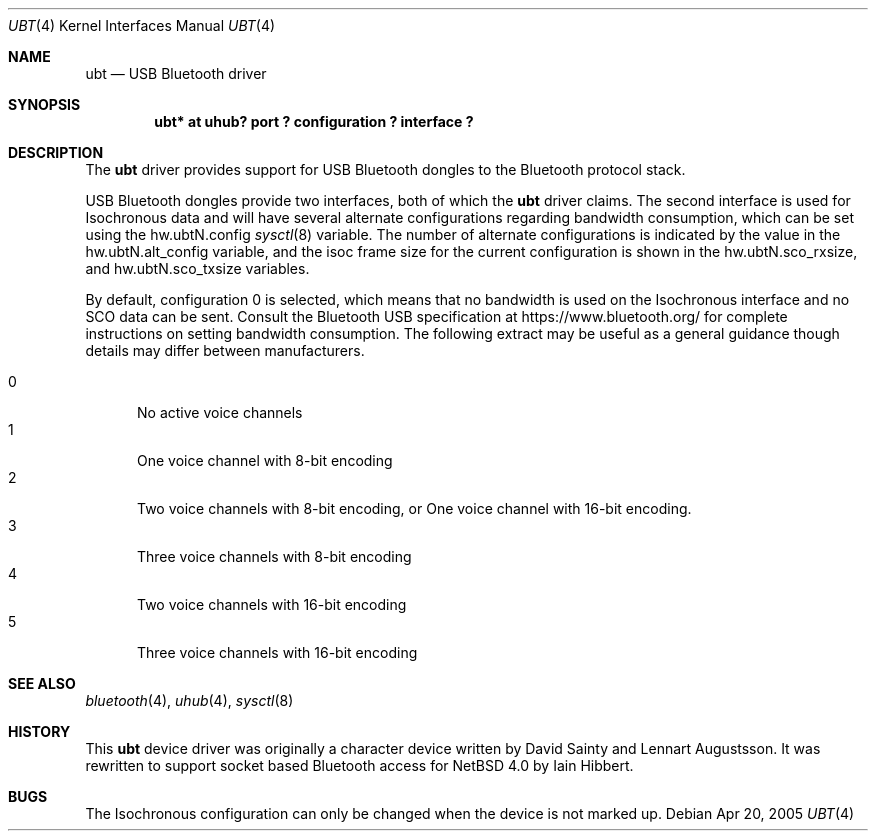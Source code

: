 .\" $NetBSD: ubt.4,v 1.1.2.1 2006/08/25 12:33:57 tron Exp $
.\"
.\" Copyright (c) 2006 Itronix Inc.
.\" All rights reserved.
.\"
.\" Written by Iain Hibbert for Itronix Inc.
.\"
.\" Redistribution and use in source and binary forms, with or without
.\" modification, are permitted provided that the following conditions
.\" are met:
.\" 1. Redistributions of source code must retain the above copyright
.\"    notice, this list of conditions and the following disclaimer.
.\" 2. Redistributions in binary form must reproduce the above copyright
.\"    notice, this list of conditions and the following disclaimer in the
.\"    documentation and/or other materials provided with the distribution.
.\" 3. The name of Itronix Inc. may not be used to endorse
.\"    or promote products derived from this software without specific
.\"    prior written permission.
.\"
.\" THIS SOFTWARE IS PROVIDED BY ITRONIX INC. ``AS IS'' AND
.\" ANY EXPRESS OR IMPLIED WARRANTIES, INCLUDING, BUT NOT LIMITED
.\" TO, THE IMPLIED WARRANTIES OF MERCHANTABILITY AND FITNESS FOR A PARTICULAR
.\" PURPOSE ARE DISCLAIMED.  IN NO EVENT SHALL ITRONIX INC. BE LIABLE FOR ANY
.\" DIRECT, INDIRECT, INCIDENTAL, SPECIAL, EXEMPLARY, OR CONSEQUENTIAL DAMAGES
.\" (INCLUDING, BUT NOT LIMITED TO, PROCUREMENT OF SUBSTITUTE GOODS OR SERVICES;
.\" LOSS OF USE, DATA, OR PROFITS; OR BUSINESS INTERRUPTION) HOWEVER CAUSED AND
.\" ON ANY THEORY OF LIABILITY, WHETHER IN
.\" CONTRACT, STRICT LIABILITY, OR TORT (INCLUDING NEGLIGENCE OR OTHERWISE)
.\" ARISING IN ANY WAY OUT OF THE USE OF THIS SOFTWARE, EVEN IF ADVISED OF THE
.\" POSSIBILITY OF SUCH DAMAGE.
.\"
.Dd Apr 20, 2005
.Dt UBT 4
.Os
.Sh NAME
.Nm ubt
.Nd USB Bluetooth driver
.Sh SYNOPSIS
.Cd "ubt* at uhub? port ? configuration ? interface ?"
.Sh DESCRIPTION
The
.Nm
driver provides support for USB Bluetooth dongles
to the Bluetooth protocol stack.
.Pp
USB Bluetooth dongles provide two interfaces, both of which the
.Nm
driver claims. The second interface is used for Isochronous data and will have
several alternate configurations regarding bandwidth consumption, which can be
set using the hw.ubtN.config
.Xr sysctl 8 
variable. The number of alternate configurations is indicated by the value
in the hw.ubtN.alt_config variable, and the isoc frame size for the current
configuration is shown in the hw.ubtN.sco_rxsize, and hw.ubtN.sco_txsize
variables.
.Pp
By default, configuration 0 is selected, which means that no bandwidth
is used on the Isochronous interface and no SCO data can be sent. Consult
the Bluetooth USB specification at https://www.bluetooth.org/ for complete
instructions on setting bandwidth consumption. The following extract may be
useful as a general guidance though details may differ between manufacturers.
.Pp
.Bl -tag -compact -width XXX
.It 0
No active voice channels
.It 1
One voice channel with 8-bit encoding
.It 2
Two voice channels with 8-bit encoding, or One voice channel with 16-bit encoding.
.It 3
Three voice channels with 8-bit encoding
.It 4
Two voice channels with 16-bit encoding
.It 5
Three voice channels with 16-bit encoding
.El
.Sh SEE ALSO
.Xr bluetooth 4 ,
.Xr uhub 4 ,
.Xr sysctl 8
.Sh HISTORY
This
.Nm
device driver was originally a character device written by
.An "David Sainty"
and
.An "Lennart Augustsson" .
It was rewritten to support socket based Bluetooth access for
.Nx 4.0
by
.An "Iain Hibbert" .
.Sh BUGS
The Isochronous configuration can only be changed when the device is not
marked up.

